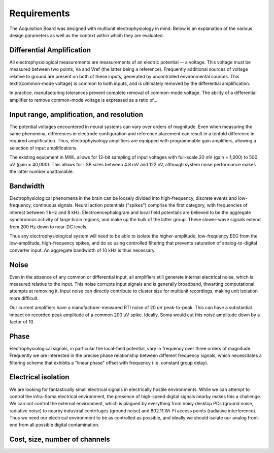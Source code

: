 
*******************************
Requirements
*******************************

The Acquisition Board was designed with multiunit electrophysiology in
mind. Below is an explanation of the various design parameters as well
as the context within whcih they are evaluated.

==========================
Differential Amplification
==========================

All electrophysiological measurements are measurements of an electric
potential -- a voltage. This voltage must be measured between two
points, Va and Vref (the latter being a reference). Frequently
additional sources of voltage relative to ground are present on both
of these inputs, generated by uncontrolled environmental sources. This
\textit{common-mode voltage} is common to both inputs, and is ultimately
removed by the differential amplification.

 
In practice, manufacturing tolerances prevent complete removal of
common-mode voltage. The ability of a differential amplifier to remove
common-mode voltage is expressed as a ratio of...

==========================================
Input range, amplification, and resolution
==========================================

The potential voltages encountered in neural systems can
vary over orders of magnitude. Even when measuring the same
phenomina, differences in electrode configuration and reference
placement can result in a tenfold difference in required
amplification. Thus, electrophyisology amplifiers are equipped
with programmable gain amplifiers, allowing a selection of input
amplifications. 

The existing equipment in MWL allows for 12-bit sampling
of input voltages with full-scale 20 mV (gain = 1,000) to 500 uV
(gain = 40,000). This allows for LSB sizes between 4.8 mV and
122 nV, although system noise performance makes the latter
number unattainable.  

=========
Bandwidth
=========

Electrophysiological phenomena in the brain can be loosely divided into
high-frequency, discrete events and low-frequency, continuous signals.
Neural action potentials ("spikes") comprise the first category, with
frequencies of interest between 1 kHz and 8 kHz. Electroencephalogram
and local field potentials are believed to be the aggregate
synchronous activity of large brain regions, and make up the bulk of
the latter group. These slower-wave signals extend from 200 Hz down to
near-DC levels.


Thus any electrophysiological system will need to be able to isolate
the higher-amplitude, low-frequency EEG from the low-amplitude,
high-frequency spikes, and do so using controlled filtering that
prevents saturation of analog-to-digital converter input. An aggregate
bandwidth of 10 kHz is thus necessary.

=====
Noise
=====

Even in the absence of any common or differential input, all
amplifiers still generate internal electrical noise, which is measured
relative to the input. This noise corrupts input signals and is
generally broadband, thwarting computational attempts at removing it.
Input noise can directly contribute to cluster size for multiunit
recordings, making unit isolation more difficult.

Our current amplifiers have a manufacturer-measured RTI noise of 20 uV
peak-to-peak. This can have a substantial impact on recorded peak
amplitude of a common 200 uV spike. Ideally, Soma would cut this noise
amplitude down by a factor of 10.

=================================
Phase
=================================

Electrophysiological signals, in particular the local-field potential,
vary in frequency over three orders of magnitude. Frequently we are
interested in the precise phase relationship between different
frequency signals, which necessitates a filtering scheme that exhibits
a "linear phase" offset with frequency (i.e. constant group delay). 

=================================
Electrical isolation
================================= 

We are looking for fantastically small electrical signals in
electrically hostile environments. While we can attempt to control the
intra-Soma electrical environment, the presence of high-speed digital
signals nearby makes this a challenge. We can not control the external
environment, which is plagued by everything from noisy desktop PCs
(ground noise, radiative noise) to nearby industrial centrifuges
(ground noise) and 802.11 Wi-Fi access points (radiative
interference). Thus we need our electrical environment to be as
controlled as possible, and ideally we should isolate our analog
front-end from all possible digital contamination.


=================================
Cost, size, number of channels
=================================
